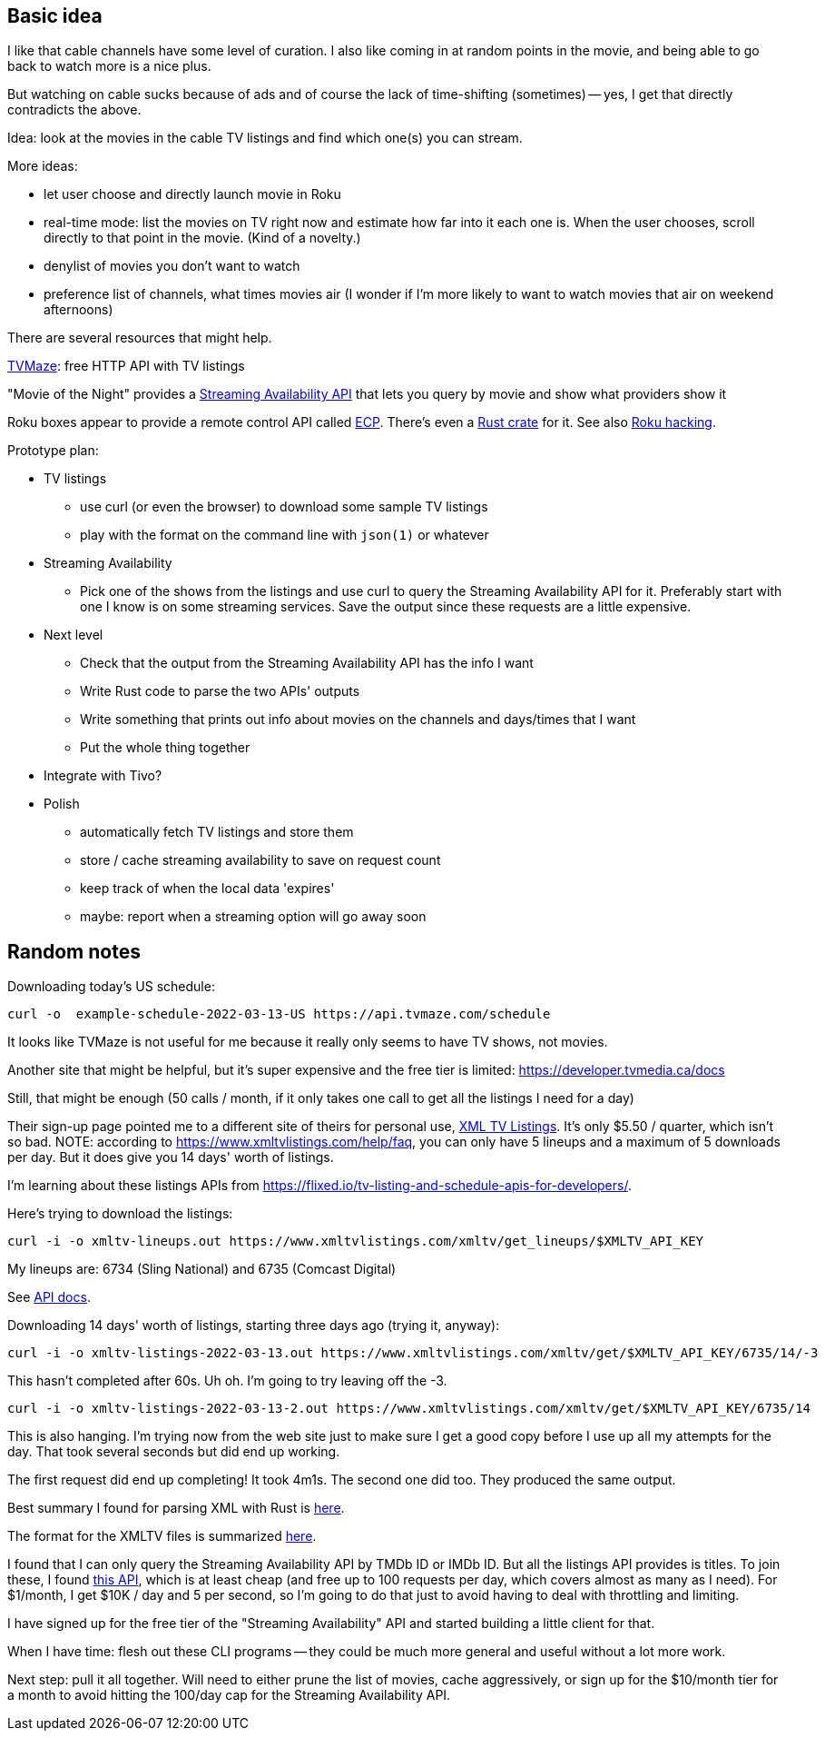 == Basic idea

I like that cable channels have some level of curation.  I also like coming in at random points in the movie, and being able to go back to watch more is a nice plus.

But watching on cable sucks because of ads and of course the lack of time-shifting (sometimes) -- yes, I get that directly contradicts the above.

Idea: look at the movies in the cable TV listings and find which one(s) you can stream.

More ideas:

* let user choose and directly launch movie in Roku
* real-time mode: list the movies on TV right now and estimate how far into it each one is.  When the user chooses, scroll directly to that point in the movie.  (Kind of a novelty.)
* denylist of movies you don't want to watch
* preference list of channels, what times movies air (I wonder if I'm more likely to want to watch movies that air on weekend afternoons)

There are several resources that might help.

https://www.tvmaze.com/api[TVMaze]: free HTTP API with TV listings

"Movie of the Night" provides a https://rapidapi.com/movie-of-the-night-movie-of-the-night-default/api/streaming-availability/details[Streaming Availability API] that lets you query by movie and show what providers show it

Roku boxes appear to provide a remote control API called https://developer.roku.com/docs/developer-program/debugging/external-control-api.md[ECP].  There's even a https://crates.io/crates/roku-ecp[Rust crate] for it.  See also https://github.com/RoseSecurity/Abusing-Roku-APIs[Roku hacking].

Prototype plan:

* TV listings
** use curl (or even the browser) to download some sample TV listings
** play with the format on the command line with `json(1)` or whatever
* Streaming Availability
** Pick one of the shows from the listings and use curl to query the Streaming Availability API for it.  Preferably start with one I know is on some streaming services.  Save the output since these requests are a little expensive.
* Next level
** Check that the output from the Streaming Availability API has the info I want
** Write Rust code to parse the two APIs' outputs
** Write something that prints out info about movies on the channels and days/times that I want
** Put the whole thing together
* Integrate with Tivo?
* Polish
** automatically fetch TV listings and store them
** store / cache streaming availability to save on request count
** keep track of when the local data 'expires'
** maybe: report when a streaming option will go away soon

== Random notes

Downloading today's US schedule:

[source,text]
----
curl -o  example-schedule-2022-03-13-US https://api.tvmaze.com/schedule
----

It looks like TVMaze is not useful for me because it really only seems to have TV shows, not movies.

Another site that might be helpful, but it's super expensive and the free tier is limited: https://developer.tvmedia.ca/docs

Still, that might be enough (50 calls / month, if it only takes one call to get all the listings I need for a day)

Their sign-up page pointed me to a different site of theirs for personal use, https://www.xmltvlistings.com/[XML TV Listings].  It's only $5.50 / quarter, which isn't so bad.  NOTE: according to https://www.xmltvlistings.com/help/faq, you can only have 5 lineups and a maximum of 5 downloads per day.  But it does give you 14 days' worth of listings.

I'm learning about these listings APIs from https://flixed.io/tv-listing-and-schedule-apis-for-developers/.

Here's trying to download the listings:

[source,text]
----
curl -i -o xmltv-lineups.out https://www.xmltvlistings.com/xmltv/get_lineups/$XMLTV_API_KEY
----

My lineups are: 6734 (Sling National) and 6735 (Comcast Digital)

See https://www.xmltvlistings.com/help/api/docs[API docs].

Downloading 14 days' worth of listings, starting three days ago (trying it, anyway):

[source,text]
----
curl -i -o xmltv-listings-2022-03-13.out https://www.xmltvlistings.com/xmltv/get/$XMLTV_API_KEY/6735/14/-3
----

This hasn't completed after 60s.  Uh oh.  I'm going to try leaving off the -3.

[source,text]
----
curl -i -o xmltv-listings-2022-03-13-2.out https://www.xmltvlistings.com/xmltv/get/$XMLTV_API_KEY/6735/14
----

This is also hanging.  I'm trying now from the web site just to make sure I get a good copy before I use up all my attempts for the day.  That took several seconds but did end up working.

The first request did end up completing!  It took 4m1s.  The second one did too.  They produced the same output.

Best summary I found for parsing XML with Rust is https://stackoverflow.com/questions/37970355/read-xml-file-into-struct[here].

The format for the XMLTV files is summarized https://www.xmltvlistings.com/help/api/xmltv[here].

I found that I can only query the Streaming Availability API by TMDb ID or IMDb ID.  But all the listings API provides is titles.  To join these, I found https://rapidapi.com/linaspurinis/api/mdblist/[this API], which is at least cheap (and free up to 100 requests per day, which covers almost as many as I need).  For $1/month, I get $10K / day and 5 per second, so I'm going to do that just to avoid having to deal with throttling and limiting.

I have signed up for the free tier of the "Streaming Availability" API and started building a little client for that.

When I have time: flesh out these CLI programs -- they could be much more general and useful without a lot more work.

Next step: pull it all together.  Will need to either prune the list of movies, cache aggressively, or sign up for the $10/month tier for a month to avoid hitting the 100/day cap for the Streaming Availability API.
